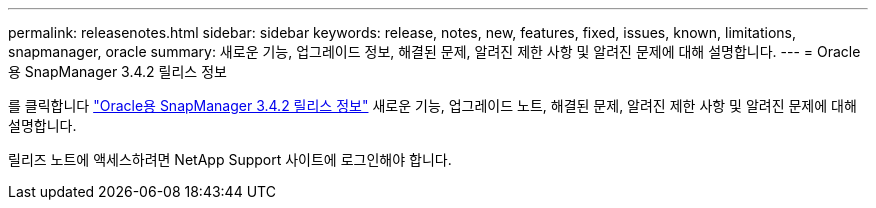 ---
permalink: releasenotes.html 
sidebar: sidebar 
keywords: release, notes, new, features, fixed, issues, known, limitations, snapmanager, oracle 
summary: 새로운 기능, 업그레이드 정보, 해결된 문제, 알려진 제한 사항 및 알려진 문제에 대해 설명합니다. 
---
= Oracle용 SnapManager 3.4.2 릴리스 정보


를 클릭합니다 link:https://library.netapp.com/ecm/ecm_get_file/ECMLP2849192["Oracle용 SnapManager 3.4.2 릴리스 정보"] 새로운 기능, 업그레이드 노트, 해결된 문제, 알려진 제한 사항 및 알려진 문제에 대해 설명합니다.

릴리즈 노트에 액세스하려면 NetApp Support 사이트에 로그인해야 합니다.
